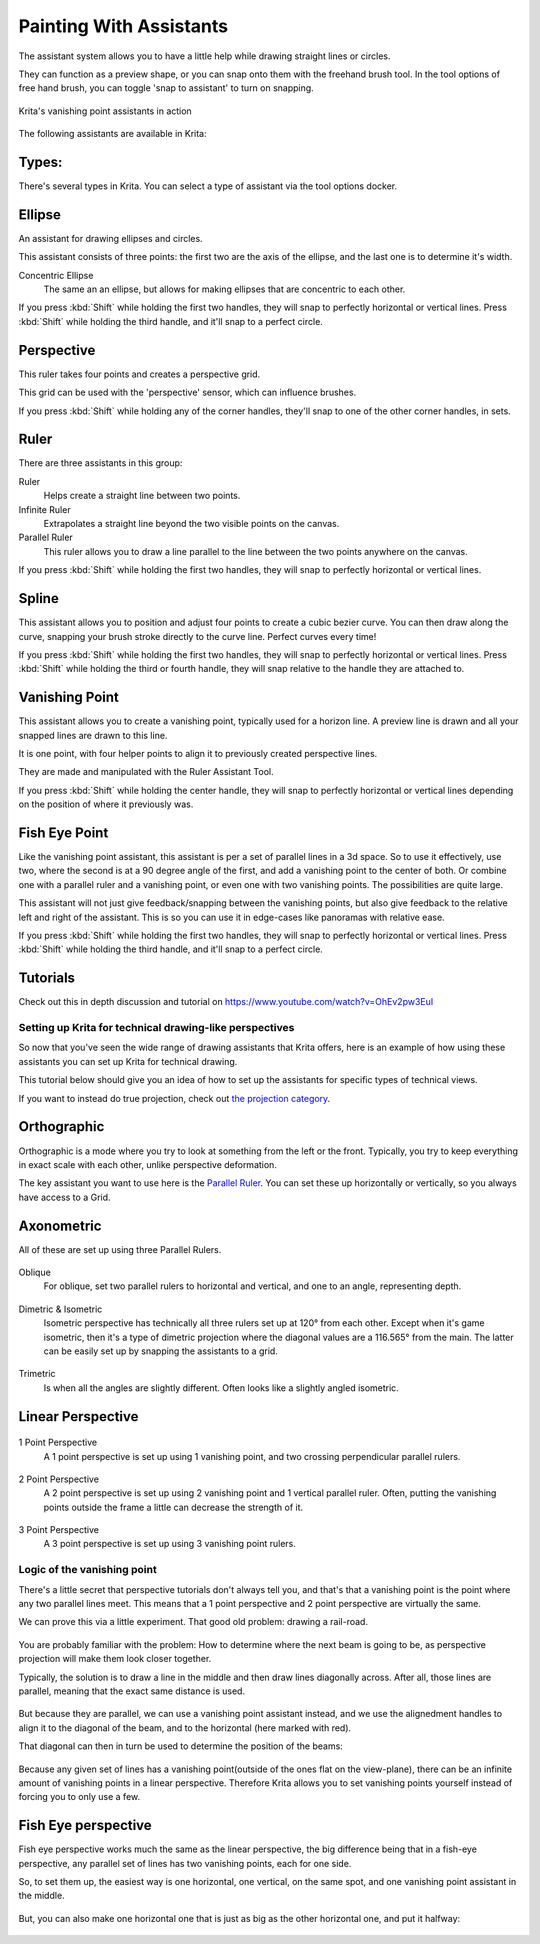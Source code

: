 Painting With Assistants
========================

The assistant system allows you to have a little help while drawing
straight lines or circles.

They can function as a preview shape, or you can snap onto them with the
freehand brush tool. In the tool options of free hand brush, you can
toggle 'snap to assistant' to turn on snapping.

.. figure:: images/painting_with_assistants/Krita_basic_assistants.png
   :alt: images/painting_with_assistants/Krita_basic_assistants.png
   :align: center

   Krita's vanishing point assistants in action

The following assistants are available in Krita:

Types:
------

There's several types in Krita. You can select a type of assistant via
the tool options docker.

Ellipse
-------

An assistant for drawing ellipses and circles.

This assistant consists of three points: the first two are the axis of
the ellipse, and the last one is to determine it's width.

Concentric Ellipse
    The same an an ellipse, but allows for making ellipses that are
    concentric to each other.

If you press :kbd:`Shift` while holding the first two handles, they
will snap to perfectly horizontal or vertical lines. Press
:kbd:`Shift` while holding the third handle, and it'll snap to a
perfect circle.

Perspective
-----------

This ruler takes four points and creates a perspective grid.

This grid can be used with the 'perspective' sensor, which can influence
brushes.

If you press :kbd:`Shift` while holding any of the corner handles,
they'll snap to one of the other corner handles, in sets.

Ruler
-----

There are three assistants in this group:

Ruler
    Helps create a straight line between two points.
Infinite Ruler
    Extrapolates a straight line beyond the two visible points on the
    canvas.
Parallel Ruler
    This ruler allows you to draw a line parallel to the line between
    the two points anywhere on the canvas.

If you press :kbd:`Shift` while holding the first two handles, they
will snap to perfectly horizontal or vertical lines.

Spline
------

This assistant allows you to position and adjust four points to create a
cubic bezier curve. You can then draw along the curve, snapping your
brush stroke directly to the curve line. Perfect curves every time!

If you press :kbd:`Shift` while holding the first two handles, they
will snap to perfectly horizontal or vertical lines. Press
:kbd:`Shift` while holding the third or fourth handle, they will
snap relative to the handle they are attached to.

Vanishing Point
---------------

This assistant allows you to create a vanishing point, typically used
for a horizon line. A preview line is drawn and all your snapped lines
are drawn to this line.

It is one point, with four helper points to align it to previously
created perspective lines.

They are made and manipulated with the Ruler Assistant Tool.

If you press :kbd:`Shift` while holding the center handle, they will
snap to perfectly horizontal or vertical lines depending on the position
of where it previously was.

Fish Eye Point
--------------

Like the vanishing point assistant, this assistant is per a set of
parallel lines in a 3d space. So to use it effectively, use two, where
the second is at a 90 degree angle of the first, and add a vanishing
point to the center of both. Or combine one with a parallel ruler and a
vanishing point, or even one with two vanishing points. The
possibilities are quite large.

This assistant will not just give feedback/snapping between the
vanishing points, but also give feedback to the relative left and right
of the assistant. This is so you can use it in edge-cases like panoramas
with relative ease.

If you press :kbd:`Shift` while holding the first two handles, they
will snap to perfectly horizontal or vertical lines. Press
:kbd:`Shift` while holding the third handle, and it'll snap to a
perfect circle.

Tutorials
---------

Check out this in depth discussion and tutorial on
https://www.youtube.com/watch?v=OhEv2pw3EuI

Setting up Krita for technical drawing-like perspectives
~~~~~~~~~~~~~~~~~~~~~~~~~~~~~~~~~~~~~~~~~~~~~~~~~~~~~~~~

So now that you've seen the wide range of drawing assistants that Krita
offers, here is an example of how using these assistants you can set up
Krita for technical drawing.

This tutorial below should give you an idea of how to set up the
assistants for specific types of technical views.

If you want to instead do true projection, check out `the projection
category <Special:MyLanguage/Category:Projection>`__.

Orthographic
------------

Orthographic is a mode where you try to look at something from the left
or the front. Typically, you try to keep everything in exact scale with
each other, unlike perspective deformation.

The key assistant you want to use here is the `Parallel Ruler <#Ruler>`__.
You can set these up horizontally or vertically, so you always have access to a Grid.

Axonometric
-----------

All of these are set up using three Parallel Rulers.

.. figure:: images/painting_with_assistants/Assistants_oblique.png
   :alt: images/painting_with_assistants/Assistants_oblique.png
   :align: center

Oblique
    For oblique, set two parallel rulers to horizontal and vertical, and
    one to an angle, representing depth.

.. figure:: images/painting_with_assistants/Assistants_dimetric.png
   :alt: images/painting_with_assistants/Assistants_dimetric.png
   :align: center

Dimetric & Isometric
    Isometric perspective has technically all three rulers set up at
    120° from each other. Except when it's game isometric, then it's a
    type of dimetric projection where the diagonal values are a 116.565°
    from the main. The latter can be easily set up by snapping the
    assistants to a grid.

.. figure:: images/painting_with_assistants/Assistants_trimetric.png
   :alt: images/painting_with_assistants/Assistants_trimetric.png
   :align: center

Trimetric
    Is when all the angles are slightly different. Often looks like a
    slightly angled isometric.

Linear Perspective
------------------

.. figure:: images/painting_with_assistants/Assistants_1_point_perspective.png
   :alt: images/painting_with_assistants/Assistants_1_point_perspective.png
   :align: center

1 Point Perspective
    A 1 point perspective is set up using 1 vanishing point, and two
    crossing perpendicular parallel rulers.

.. figure:: images/painting_with_assistants/Assistants_2_point_perspective.png
   :alt: images/painting_with_assistants/Assistants_2_point_perspective.png
   :align: center

2 Point Perspective
    A 2 point perspective is set up using 2 vanishing point and 1
    vertical parallel ruler. Often, putting the vanishing points outside
    the frame a little can decrease the strength of it.

.. figure:: images/painting_with_assistants/Assistants_2_pointperspective_02.png
   :alt: images/painting_with_assistants/Assistants_2_pointperspective_02.png
   :align: center

.. figure:: images/painting_with_assistants/Assistants_3_point_perspective.png
   :alt: images/painting_with_assistants/Assistants_3_point_perspective.png
   :align: center

3 Point Perspective
    A 3 point perspective is set up using 3 vanishing point rulers.

Logic of the vanishing point
~~~~~~~~~~~~~~~~~~~~~~~~~~~~

There's a little secret that perspective tutorials don't always tell
you, and that's that a vanishing point is the point where any two
parallel lines meet. This means that a 1 point perspective and 2 point
perspective are virtually the same.

We can prove this via a little experiment. That good old problem:
drawing a rail-road.

.. figure:: images/painting_with_assistants/Assistants_vanishing_point_logic_01.png
   :alt: images/painting_with_assistants/Assistants_vanishing_point_logic_01.png
   :align: center

You are probably familiar
with the problem: How to determine where the next beam is going to be,
as perspective projection will make them look closer together.

Typically, the solution is to draw a line in the middle and then draw
lines diagonally across. After all, those lines are parallel, meaning
that the exact same distance is used.

.. figure:: images/painting_with_assistants/Assistants_vanishing_point_logic_02.png
   :alt: images/painting_with_assistants/Assistants_vanishing_point_logic_02.png
   :align: center

But because they are
parallel, we can use a vanishing point assistant instead, and we use the
alignedment handles to align it to the diagonal of the beam, and to the
horizontal (here marked with red).

That diagonal can then in turn be used to determine the position of the
beams:

.. figure:: images/painting_with_assistants/Assistants_vanishing_point_logic_03.png
   :alt: images/painting_with_assistants/Assistants_vanishing_point_logic_03.png
   :align: center

Because any given set of lines has a vanishing point(outside of the ones
flat on the view-plane), there can be an infinite amount of vanishing
points in a linear perspective. Therefore Krita allows you to set
vanishing points yourself instead of forcing you to only use a few.

Fish Eye perspective
--------------------

Fish eye perspective works much the same as the linear perspective, the
big difference being that in a fish-eye perspective, any parallel set of
lines has two vanishing points, each for one side.

So, to set them up, the easiest way is one horizontal, one vertical, on
the same spot, and one vanishing point assistant in the middle.

.. figure:: images/painting_with_assistants/Fish-eye.gif
   :alt: images/painting_with_assistants/Fish-eye.gif
   :align: center

But, you can also make one horizontal one that is just as big as the
other horizontal one, and put it halfway:

.. figure:: images/painting_with_assistants/Assistants_fish-eye_2_02.png
   :alt: images/painting_with_assistants/Assistants_fish-eye_2_02.png
   :align: center



